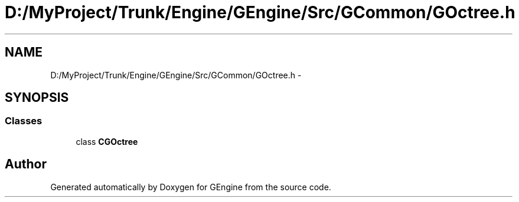 .TH "D:/MyProject/Trunk/Engine/GEngine/Src/GCommon/GOctree.h" 3 "Sat Dec 26 2015" "Version v0.1" "GEngine" \" -*- nroff -*-
.ad l
.nh
.SH NAME
D:/MyProject/Trunk/Engine/GEngine/Src/GCommon/GOctree.h \- 
.SH SYNOPSIS
.br
.PP
.SS "Classes"

.in +1c
.ti -1c
.RI "class \fBCGOctree\fP"
.br
.in -1c
.SH "Author"
.PP 
Generated automatically by Doxygen for GEngine from the source code\&.
